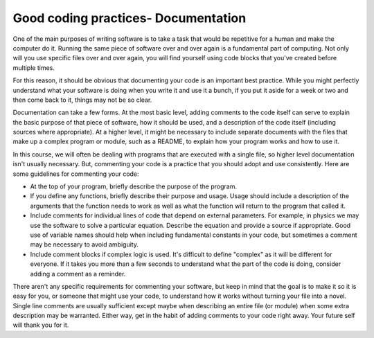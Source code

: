 Good coding practices- Documentation
====================================

One of the main purposes of writing software is to take
a task that would be repetitive for a human and make the computer
do it. Running the same piece of software over and over again
is a fundamental part of computing. Not only will you use
specific files over and over again, you will find yourself using
code blocks that you've created before multiple times.

For this reason, it should be obvious that documenting your
code is an important best practice. While you might
perfectly understand what your software is doing when you write
it and use it a bunch, if you put it aside for a week or two and
then come back to it, things may not be so clear.

Documentation can take a few forms. At the most basic level, adding
comments to the code itself can serve to explain the basic purpose
of that piece of software, how it should be used, and a description
of the code itself (including sources where appropriate). At a
higher level, it might be necessary to include separate documents 
with the files that make up a complex program or module, such
as a README, to explain how your program works and how to use it.

In this course, we will often be dealing with programs that
are executed with a single file, so higher level documentation
isn't usually necessary. But, commenting your code is a practice
that you should adopt and use consistently. Here are some
guidelines for commenting your code:

* At the top of your program, briefly describe the purpose of the
  program.
* If you define any functions, briefly describe their purpose and usage.
  Usage should include a description of the arguments that the function
  needs to work as well as what the function will return to the program
  that called it.
* Include comments for individual lines of code that depend on
  external parameters. For example, in physics we may use the
  software to solve a particular equation. Describe the equation and
  provide a source if appropriate. Good use of variable names
  should help when including fundamental constants in your
  code, but sometimes a comment may be necessary to avoid ambiguity.
* Include comment blocks if complex logic is used. It's difficult to
  define "complex" as it will be different for everyone. If it takes
  you more than a few seconds to understand what the part of the
  code is doing, consider adding a comment as a reminder.


There aren't any specific requirements for commenting your software,
but keep in mind that the goal is to make it so it is easy for you, or
someone that might use your code, to understand how it works without
turning your file into a novel. Single line comments are usually
sufficient except maybe when describing an entire file (or module)
when some extra description may be warranted. Either way,
get in the habit of adding comments to your code right away. Your
future self will thank you for it.
